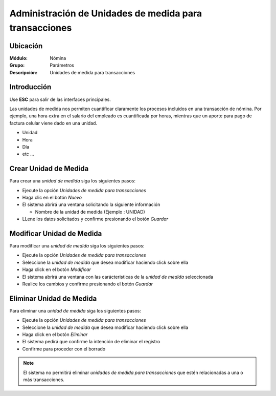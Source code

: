 ========================================================
Administración de Unidades de medida para transacciones
========================================================

Ubicación
=========

:Módulo:
 Nómina

:Grupo:
 Parámetros

:Descripción:
  Unidades de medida para transacciones

Introducción
============

Use **ESC** para salir de las interfaces principales.

Las unidades de medida nos permiten cuantificar claramente los procesos incluidos en una transacción de nómina. Por ejemplo, una hora extra en el salario del empleado es cuantificada por horas, mientras que un aporte para pago de factura celular viene dado en una unidad.

- Unidad
- Hora
- Día
- etc ...


Crear Unidad de Medida
======================

Para crear una *unidad de medida* siga los siguientes pasos:

- Ejecute la opción *Unidades de medida para transacciones*
- Haga clic en el botón *Nuevo* |wznew.bmp|
- El sistema abrirá una ventana solicitando la siguiente información

  - Nombre de la unidad de medida (Ejemplo : UNIDAD)

- LLene los datos solicitados y confirme presionando el botón *Guardar* |save.bmp|


Modificar Unidad de Medida
==========================

Para modificar una *unidad de medida* siga los siguientes pasos:

- Ejecute la opción *Unidades de medida para transacciones*
- Seleccione la *unidad de medida* que desea modificar haciendo click sobre ella
- Haga click en el botón *Modificar* |wzedit.bmp|
- El sistema abrirá una ventana con las carácteristicas de la *unidad de medida* seleccionada
- Realice los cambios y confirme presionando el botón *Guardar* |save.bmp|

Eliminar Unidad de Medida
=========================

Para eliminar una *unidad de medida* siga los siguientes pasos:

- Ejecute la opción *Unidades de medida para transacciones*
- Seleccione la *unidad de medida* que desea modificar haciendo click sobre ella
- Haga click en el botón *Eliminar* |delete.bmp|
- El sistema pedirá que confirme la intención de eliminar el registro
- Confirme para proceder con el borrado

.. NOTE::
   El sistema no permitirá eliminar *unidades de medida para transacciones* que estén relacionadas a una o más transacciones.

.. |wznew.bmp| image:: /_images/generales/wznew.bmp
.. |wzedit.bmp| image:: /_images/generales/wzedit.bmp
.. |buscar.bmp| image:: /_images/generales/buscar.bmp
.. |delete.bmp| image:: /_images/generales/delete.bmp
.. |btn_ok.bmp| image:: /_images/generales/btn_ok.bmp
.. |refresh.bmp| image:: /_images/generales/refresh.bmp
.. |descartar.bmp| image:: /_images/generales/descartar.bmp
.. |save.bmp| image:: /_images/generales/save.bmp
